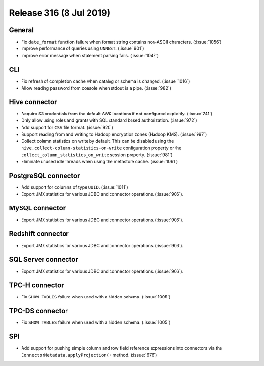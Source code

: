 ========================
Release 316 (8 Jul 2019)
========================

General
-------

* Fix ``date_format`` function failure when format string contains non-ASCII
  characters. (:issue:`1056`)
* Improve performance of queries using ``UNNEST``.  (:issue:`901`)
* Improve error message when statement parsing fails. (:issue:`1042`)

CLI
---

* Fix refresh of completion cache when catalog or schema is changed. (:issue:`1016`)
* Allow reading password from console when stdout is a pipe. (:issue:`982`)

Hive connector
--------------

* Acquire S3 credentials from the default AWS locations if not configured explicitly. (:issue:`741`)
* Only allow using roles and grants with SQL standard based authorization. (:issue:`972`)
* Add support for ``CSV`` file format. (:issue:`920`)
* Support reading from and writing to Hadoop encryption zones (Hadoop KMS). (:issue:`997`)
* Collect column statistics on write by default. This can be disabled using the
  ``hive.collect-column-statistics-on-write`` configuration property or the
  ``collect_column_statistics_on_write`` session property. (:issue:`981`)
* Eliminate unused idle threads when using the metastore cache. (:issue:`1061`)

PostgreSQL connector
--------------------

* Add support for columns of type ``UUID``. (:issue:`1011`)
* Export JMX statistics for various JDBC and connector operations. (:issue:`906`).

MySQL connector
---------------

* Export JMX statistics for various JDBC and connector operations. (:issue:`906`).

Redshift connector
------------------

* Export JMX statistics for various JDBC and connector operations. (:issue:`906`).

SQL Server connector
--------------------

* Export JMX statistics for various JDBC and connector operations. (:issue:`906`).

TPC-H connector
---------------

* Fix ``SHOW TABLES`` failure when used with a hidden schema. (:issue:`1005`)

TPC-DS connector
----------------

* Fix ``SHOW TABLES`` failure when used with a hidden schema. (:issue:`1005`)

SPI
---

* Add support for pushing simple column and row field reference expressions into
  connectors via the ``ConnectorMetadata.applyProjection()`` method. (:issue:`676`)
